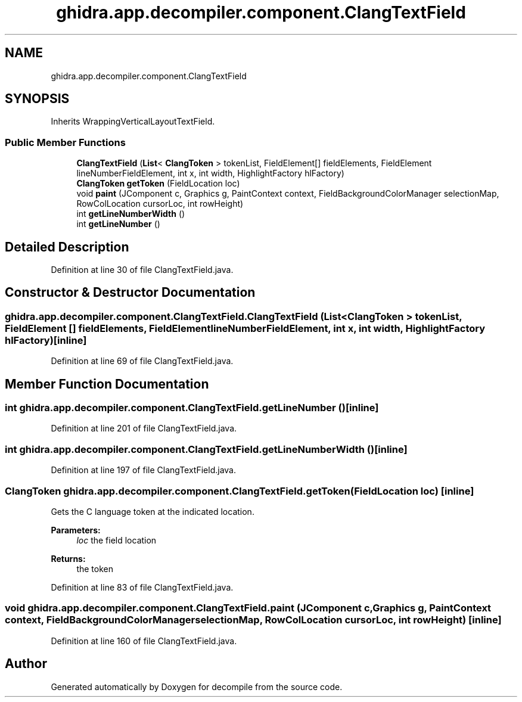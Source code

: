 .TH "ghidra.app.decompiler.component.ClangTextField" 3 "Sun Apr 14 2019" "decompile" \" -*- nroff -*-
.ad l
.nh
.SH NAME
ghidra.app.decompiler.component.ClangTextField
.SH SYNOPSIS
.br
.PP
.PP
Inherits WrappingVerticalLayoutTextField\&.
.SS "Public Member Functions"

.in +1c
.ti -1c
.RI "\fBClangTextField\fP (\fBList\fP< \fBClangToken\fP > tokenList, FieldElement[] fieldElements, FieldElement lineNumberFieldElement, int x, int width, HighlightFactory hlFactory)"
.br
.ti -1c
.RI "\fBClangToken\fP \fBgetToken\fP (FieldLocation loc)"
.br
.ti -1c
.RI "void \fBpaint\fP (JComponent c, Graphics g, PaintContext context, FieldBackgroundColorManager selectionMap, RowColLocation cursorLoc, int rowHeight)"
.br
.ti -1c
.RI "int \fBgetLineNumberWidth\fP ()"
.br
.ti -1c
.RI "int \fBgetLineNumber\fP ()"
.br
.in -1c
.SH "Detailed Description"
.PP 
Definition at line 30 of file ClangTextField\&.java\&.
.SH "Constructor & Destructor Documentation"
.PP 
.SS "ghidra\&.app\&.decompiler\&.component\&.ClangTextField\&.ClangTextField (\fBList\fP< \fBClangToken\fP > tokenList, FieldElement [] fieldElements, FieldElement lineNumberFieldElement, int x, int width, HighlightFactory hlFactory)\fC [inline]\fP"

.PP
Definition at line 69 of file ClangTextField\&.java\&.
.SH "Member Function Documentation"
.PP 
.SS "int ghidra\&.app\&.decompiler\&.component\&.ClangTextField\&.getLineNumber ()\fC [inline]\fP"

.PP
Definition at line 201 of file ClangTextField\&.java\&.
.SS "int ghidra\&.app\&.decompiler\&.component\&.ClangTextField\&.getLineNumberWidth ()\fC [inline]\fP"

.PP
Definition at line 197 of file ClangTextField\&.java\&.
.SS "\fBClangToken\fP ghidra\&.app\&.decompiler\&.component\&.ClangTextField\&.getToken (FieldLocation loc)\fC [inline]\fP"
Gets the C language token at the indicated location\&. 
.PP
\fBParameters:\fP
.RS 4
\fIloc\fP the field location 
.RE
.PP
\fBReturns:\fP
.RS 4
the token 
.RE
.PP

.PP
Definition at line 83 of file ClangTextField\&.java\&.
.SS "void ghidra\&.app\&.decompiler\&.component\&.ClangTextField\&.paint (JComponent c, Graphics g, PaintContext context, FieldBackgroundColorManager selectionMap, RowColLocation cursorLoc, int rowHeight)\fC [inline]\fP"

.PP
Definition at line 160 of file ClangTextField\&.java\&.

.SH "Author"
.PP 
Generated automatically by Doxygen for decompile from the source code\&.
